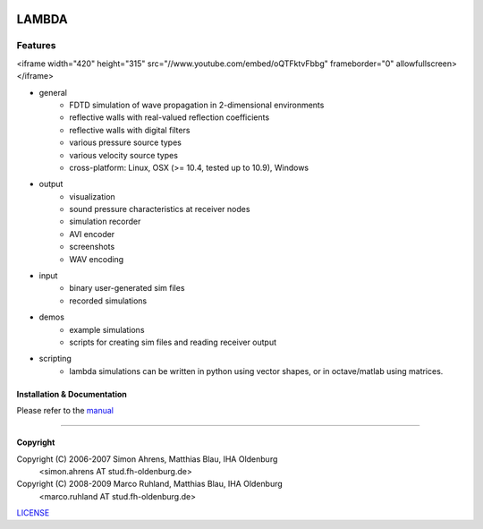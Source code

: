 
.. image:: pics/icon2/lambdaicon128.png

======
LAMBDA
======

Features
--------

.. image:: pics/muffle.gif

.. raw :: html

<iframe width="420" height="315" src="//www.youtube.com/embed/oQTFktvFbbg" frameborder="0" allowfullscreen></iframe>

* general
    - FDTD simulation of wave propagation in 2-dimensional environments
    - reflective walls with real-valued reflection coefficients
    - reflective walls with digital filters
    - various pressure source types
    - various velocity source types
    - cross-platform: Linux, OSX (>= 10.4, tested up to 10.9), Windows  

* output
    - visualization
    - sound pressure characteristics at receiver nodes
    - simulation recorder
    - AVI encoder
    - screenshots
    - WAV encoding

* input
    - binary user-generated sim files
    - recorded simulations

* demos
    - example simulations
    - scripts for creating sim files and reading receiver output

* scripting
    - lambda simulations can be written in python using vector shapes,
      or in octave/matlab using matrices.


Installation & Documentation
============================

Please refer to the manual_

------------------------

Copyright
=========

Copyright (C) 2006-2007 Simon Ahrens, Matthias Blau, IHA Oldenburg
            <simon.ahrens AT stud.fh-oldenburg.de>
Copyright (C) 2008-2009 Marco Ruhland, Matthias Blau, IHA Oldenburg
                        <marco.ruhland AT stud.fh-oldenburg.de>


LICENSE_

.. _INSTALL: https://github.com/gesellkammer/lambda/blob/master/INSTALL.md
.. _LICENSE: https://github.com/gesellkammer/lambda/blob/master/LICENSE.md
.. _manual: https://github.com/gesellkammer/lambda/blob/master/doc/lambda-manual.md